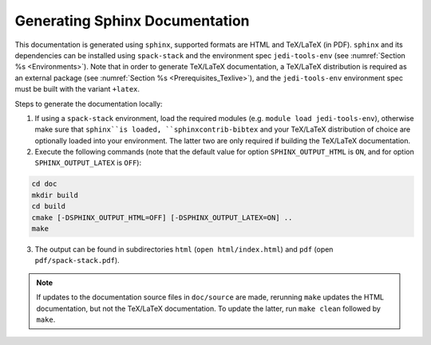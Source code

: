 .. _Documentation:

Generating Sphinx Documentation
*******************************

This documentation is generated using ``sphinx``, supported formats are HTML and TeX/LaTeX (in PDF). ``sphinx`` and its dependencies can be installed using ``spack-stack``
and the environment spec ``jedi-tools-env`` (see :numref:`Section %s <Environments>`). Note that in order to generate TeX/LaTeX documentation, a TeX/LaTeX distribution is required as an external package (see :numref:`Section %s <Prerequisites_Texlive>`), and the ``jedi-tools-env`` environment spec must be built with the variant ``+latex``.

Steps to generate the documentation locally:

1. If using a ``spack-stack`` environment, load the required modules (e.g. ``module load jedi-tools-env``), otherwise make sure that ``sphinx``is loaded, ``sphinxcontrib-bibtex`` and your TeX/LaTeX distribution of choice are optionally loaded into your environment. The latter two are only required if building the TeX/LaTeX documentation.

2. Execute the following commands (note that the default value for option ``SPHINX_OUTPUT_HTML`` is ``ON``, and for option ``SPHINX_OUTPUT_LATEX`` is ``OFF``):

.. code-block:: console

   cd doc
   mkdir build
   cd build
   cmake [-DSPHINX_OUTPUT_HTML=OFF] [-DSPHINX_OUTPUT_LATEX=ON] ..
   make

3. The output can be found in subdirectories ``html`` (``open html/index.html``) and ``pdf`` (open ``pdf/spack-stack.pdf``).

.. note::
   If updates to the documentation source files in ``doc/source`` are made, rerunning ``make`` updates the HTML documentation, but not the TeX/LaTeX documentation. To update the latter, run ``make clean`` followed by ``make``.

